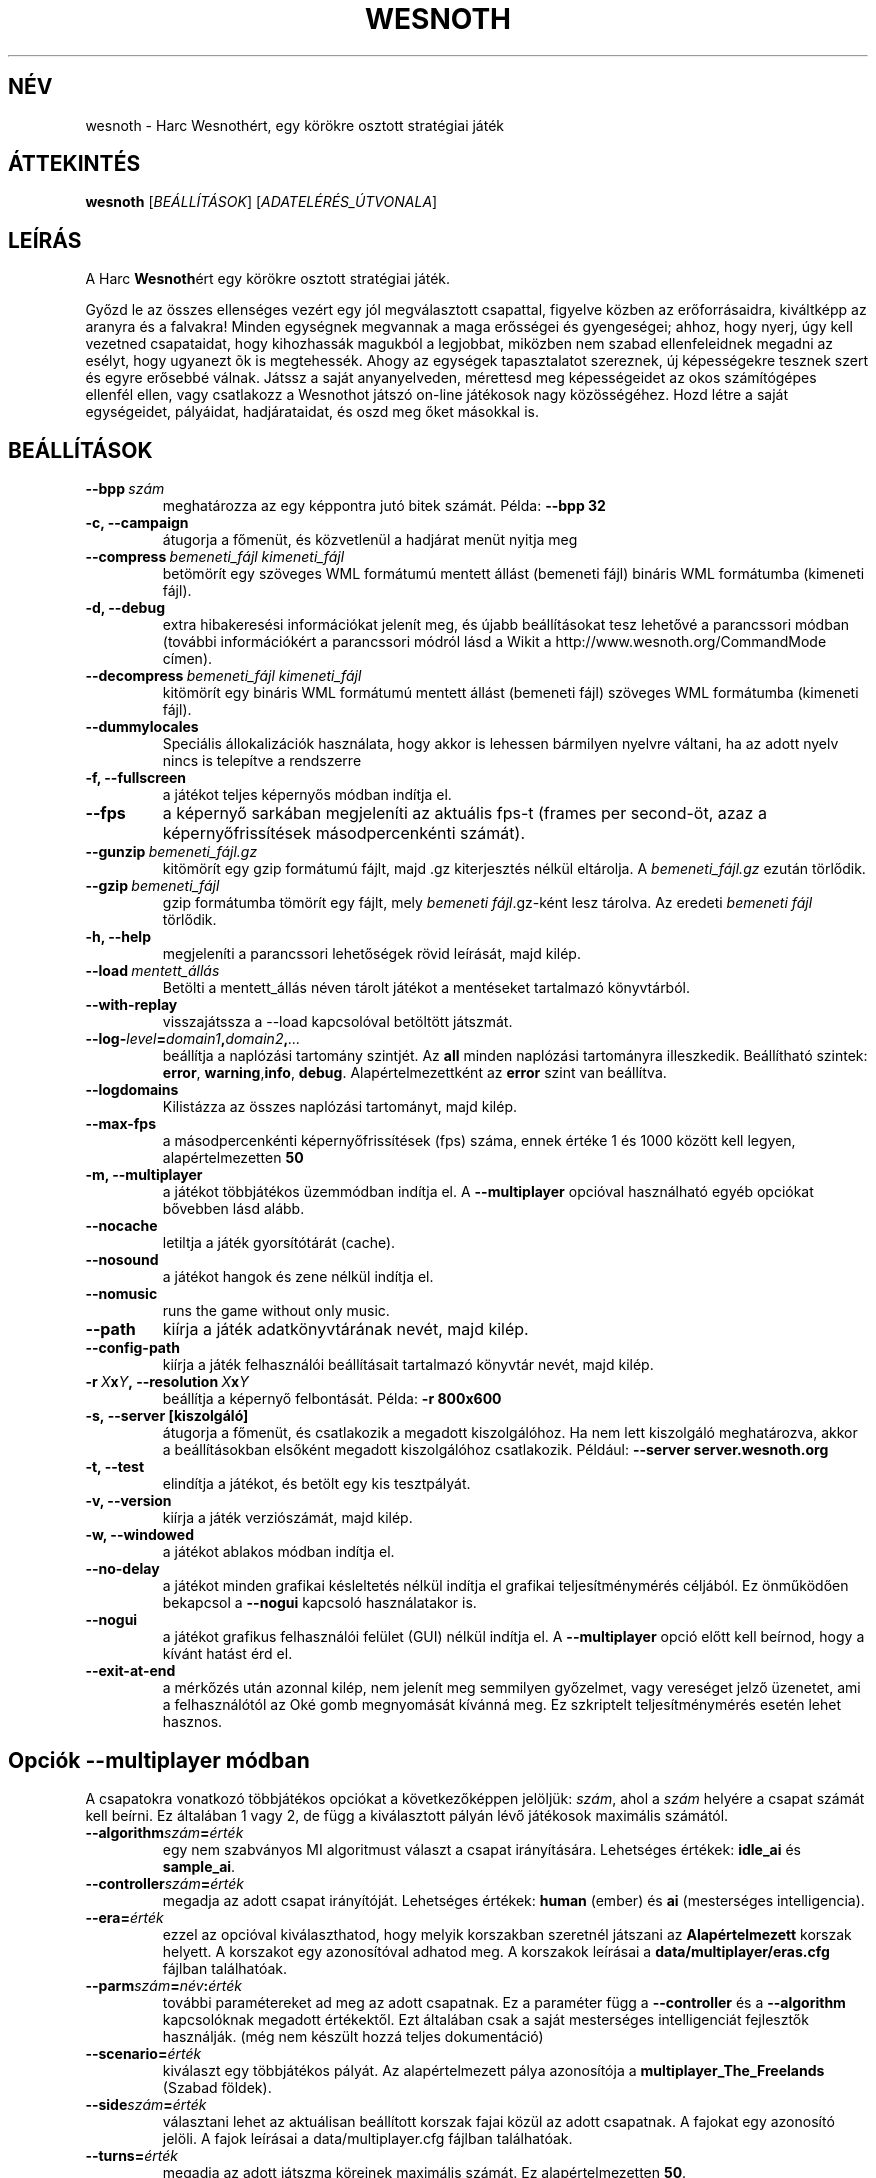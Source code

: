 .\" This program is free software; you can redistribute it and/or modify
.\" it under the terms of the GNU General Public License as published by
.\" the Free Software Foundation; either version 2 of the License, or
.\" (at your option) any later version.
.\"
.\" This program is distributed in the hope that it will be useful,
.\" but WITHOUT ANY WARRANTY; without even the implied warranty of
.\" MERCHANTABILITY or FITNESS FOR A PARTICULAR PURPOSE.  See the
.\" GNU General Public License for more details.
.\"
.\" You should have received a copy of the GNU General Public License
.\" along with this program; if not, write to the Free Software
.\" Foundation, Inc., 51 Franklin Street, Fifth Floor, Boston, MA  02110-1301  USA
.\"
.
.\"*******************************************************************
.\"
.\" This file was generated with po4a. Translate the source file.
.\"
.\"*******************************************************************
.TH WESNOTH 6 2007 wesnoth "Harc Wesnothért"
.
.SH NÉV
wesnoth \- Harc Wesnothért, egy körökre osztott stratégiai játék
.
.SH ÁTTEKINTÉS
.
\fBwesnoth\fP [\fIBEÁLLÍTÁSOK\fP] [\fIADATELÉRÉS_ÚTVONALA\fP]
.
.SH LEÍRÁS
.
A Harc \fBWesnoth\fPért egy körökre osztott stratégiai játék.

Győzd le az összes ellenséges vezért egy jól megválasztott csapattal,
figyelve közben az erőforrásaidra, kiváltképp az aranyra és a falvakra!
Minden egységnek megvannak a maga erősségei és gyengeségei; ahhoz, hogy
nyerj, úgy kell vezetned csapataidat, hogy kihozhassák magukból a legjobbat,
miközben nem szabad ellenfeleidnek megadni az esélyt, hogy ugyanezt õk is
megtehessék. Ahogy az egységek tapasztalatot szereznek, új képességekre
tesznek szert és egyre erősebbé válnak. Játssz a saját anyanyelveden,
mérettesd meg képességeidet az okos számítógépes ellenfél ellen, vagy
csatlakozz a Wesnothot játszó on\-line játékosok nagy közösségéhez. Hozd
létre a saját egységeidet, pályáidat, hadjárataidat, és oszd meg őket
másokkal is.
.
.SH BEÁLLÍTÁSOK
.
.TP 
\fB\-\-bpp\fP\fI\ szám\fP
meghatározza az egy képpontra jutó bitek számát. Példa: \fB\-\-bpp 32\fP
.TP 
\fB\-c, \-\-campaign\fP
átugorja a főmenüt, és közvetlenül a hadjárat menüt nyitja meg
.TP 
\fB\-\-compress\fP\fI\ bemeneti_fájl\ kimeneti_fájl\fP
betömörít egy szöveges WML formátumú mentett állást (bemeneti fájl) bináris
WML formátumba (kimeneti fájl).
.TP 
\fB\-d, \-\-debug\fP
extra hibakeresési információkat jelenít meg, és újabb beállításokat tesz
lehetővé a parancssori módban (további információkért a parancssori módról
lásd a Wikit a http://www.wesnoth.org/CommandMode címen).
.TP 
\fB\-\-decompress\fP\fI\ bemeneti_fájl\ kimeneti_fájl\fP
kitömörít egy bináris WML formátumú mentett állást (bemeneti fájl) szöveges
WML formátumba (kimeneti fájl).
.TP 
\fB\-\-dummylocales\fP
Speciális állokalizációk használata, hogy akkor is lehessen bármilyen
nyelvre váltani, ha az adott nyelv nincs is telepítve a rendszerre
.TP 
\fB\-f, \-\-fullscreen\fP
a játékot teljes képernyős módban indítja el.
.TP 
\fB\-\-fps\fP
a képernyő sarkában megjeleníti az aktuális fps\-t (frames per second\-öt,
azaz a képernyőfrissítések másodpercenkénti számát).
.TP 
\fB\-\-gunzip\fP\fI\ bemeneti_fájl.gz\fP
kitömörít egy gzip formátumú fájlt, majd .gz kiterjesztés nélkül
eltárolja. A \fIbemeneti_fájl.gz\fP ezután törlődik.
.TP 
\fB\-\-gzip\fP\fI\ bemeneti_fájl\fP
gzip formátumba tömörít egy fájlt, mely \fIbemeneti fájl\fP.gz\-ként lesz
tárolva. Az eredeti \fIbemeneti fájl\fP törlődik.
.TP 
\fB\-h, \-\-help\fP
megjeleníti a parancssori lehetőségek rövid leírását, majd kilép.
.TP 
\fB\-\-load\fP\fI\ mentett_állás\fP
Betölti a mentett_állás néven tárolt játékot a mentéseket tartalmazó
könyvtárból.
.TP 
\fB\-\-with\-replay\fP
visszajátssza a \-\-load kapcsolóval betöltött játszmát.
.TP 
\fB\-\-log\-\fP\fIlevel\fP\fB=\fP\fIdomain1\fP\fB,\fP\fIdomain2\fP\fB,\fP\fI...\fP
beállítja a naplózási tartomány szintjét. Az \fBall\fP minden naplózási
tartományra illeszkedik. Beállítható szintek: \fBerror\fP,\ \fBwarning\fP,\
\fBinfo\fP,\ \fBdebug\fP. Alapértelmezettként az  \fBerror\fP szint van beállítva.
.TP 
\fB\-\-logdomains\fP
Kilistázza az összes naplózási tartományt, majd kilép.
.TP 
\fB\-\-max\-fps\fP
a másodpercenkénti képernyőfrissítések (fps) száma, ennek értéke 1 és 1000
között kell legyen, alapértelmezetten \fB50\fP
.TP 
\fB\-m, \-\-multiplayer\fP
a játékot többjátékos üzemmódban indítja el. A \fB\-\-multiplayer\fP opcióval
használható egyéb opciókat bővebben lásd alább.
.TP 
\fB\-\-nocache\fP
letiltja a játék gyorsítótárát (cache).
.TP 
\fB\-\-nosound\fP
a játékot hangok és zene nélkül indítja el.
.TP 
\fB\-\-nomusic\fP
runs the game without only music.
.TP 
\fB\-\-path\fP
kiírja a játék adatkönyvtárának nevét, majd kilép.
.TP 
\fB\-\-config\-path\fP
kiírja a játék felhasználói beállításait tartalmazó könyvtár nevét, majd
kilép.
.TP 
\fB\-r\ \fP\fIX\fP\fBx\fP\fIY\fP\fB,\ \-\-resolution\ \fP\fIX\fP\fBx\fP\fIY\fP
beállítja a képernyő felbontását. Példa: \fB\-r 800x600\fP
.TP 
\fB\-s,\ \-\-server\ [kiszolgáló]\fP
átugorja a főmenüt, és csatlakozik a megadott kiszolgálóhoz. Ha nem lett
kiszolgáló meghatározva, akkor a beállításokban elsőként megadott
kiszolgálóhoz csatlakozik. Például: \fB\-\-server server.wesnoth.org\fP
.TP 
\fB\-t, \-\-test\fP
elindítja a játékot, és betölt egy kis tesztpályát.
.TP 
\fB\-v, \-\-version\fP
kiírja a játék verziószámát, majd kilép.
.TP 
\fB\-w, \-\-windowed\fP
a játékot ablakos módban indítja el.
.TP 
\fB\-\-no\-delay\fP
a játékot minden grafikai késleltetés nélkül indítja el grafikai
teljesítménymérés céljából. Ez önműködően bekapcsol a \fB\-\-nogui\fP kapcsoló
használatakor is.
.TP 
\fB\-\-nogui\fP
a játékot grafikus felhasználói felület (GUI) nélkül indítja el. A
\fB\-\-multiplayer\fP opció előtt kell beírnod, hogy a kívánt hatást érd el.
.TP 
\fB\-\-exit\-at\-end\fP
a mérkőzés után azonnal kilép, nem jelenít meg semmilyen győzelmet, vagy
vereséget jelző üzenetet, ami a felhasználótól az Oké gomb megnyomását
kívánná meg. Ez szkriptelt teljesítménymérés esetén lehet hasznos.
.
.SH "Opciók \-\-multiplayer módban"
.
A csapatokra vonatkozó többjátékos opciókat a következőképpen jelöljük:
\fIszám\fP, ahol a \fIszám\fP helyére a csapat számát kell beírni. Ez általában 1
vagy 2, de függ a kiválasztott pályán lévő játékosok maximális számától.
.TP 
\fB\-\-algorithm\fP\fIszám\fP\fB=\fP\fIérték\fP
egy nem szabványos MI algoritmust választ a csapat irányítására. Lehetséges
értékek: \fBidle_ai\fP és \fBsample_ai\fP.
.TP  
\fB\-\-controller\fP\fIszám\fP\fB=\fP\fIérték\fP
megadja az adott csapat irányítóját. Lehetséges értékek: \fBhuman\fP (ember) és
\fBai\fP (mesterséges intelligencia).
.TP  
\fB\-\-era=\fP\fIérték\fP
ezzel az opcióval kiválaszthatod, hogy melyik korszakban szeretnél játszani
az \fBAlapértelmezett\fP korszak helyett. A korszakot egy azonosítóval adhatod
meg. A korszakok leírásai a \fBdata/multiplayer/eras.cfg\fP fájlban
találhatóak.
.TP 
\fB\-\-parm\fP\fIszám\fP\fB=\fP\fInév\fP\fB:\fP\fIérték\fP
további paramétereket ad meg az adott csapatnak. Ez a paraméter függ a
\fB\-\-controller\fP és a \fB\-\-algorithm\fP kapcsolóknak megadott értékektől. Ezt
általában csak a saját mesterséges intelligenciát fejlesztők
használják. (még nem készült hozzá teljes dokumentáció)
.TP 
\fB\-\-scenario=\fP\fIérték\fP
kiválaszt egy többjátékos pályát. Az alapértelmezett pálya azonosítója a
\fBmultiplayer_The_Freelands\fP (Szabad földek).
.TP 
\fB\-\-side\fP\fIszám\fP\fB=\fP\fIérték\fP
választani lehet az aktuálisan beállított korszak fajai közül az adott
csapatnak. A fajokat egy azonosító jelöli. A fajok leírásai a
data/multiplayer.cfg fájlban találhatóak.
.TP 
\fB\-\-turns=\fP\fIérték\fP
megadja az adott játszma köreinek maximális számát. Ez alapértelmezetten
\fB50\fP.
.TP 
Példa a saját MI\-d tesztelésére az alapértelmezett MI ellen a grafikus felhasználói felület (GUI) indítása nélkül:
\fBwesnoth \-\-nogui \-\-multiplayer \-\-controller1=ai \-\-controller2=ai
\-\-algorithm2=python_ai \-\-parm2=python_script:py/my_own_python_ai.py\fP
.
.SH SZERZŐ
.
Írta: David White <davidnwhite@verizon.net>.
.br
Szerkesztették: Nils Kneuper <crazy\-ivanovic@gmx.net>, ott
<ott@gaon.net> és Soliton <soliton.de@gmail.com>.
 Magyarra fordították: Gilluin <gilluin@citromail.hu>, Széll Tamás
<tomi@digiflex.hu>, Pintér Csaba és Kádár\-Németh Krisztián
<krisztian.kad@gmail.com>.
.br
Ennek a dokumentumnak az eredetijét Cyril Bouthors
<cyril@bouthors.org> írta.
.br
Látogasd meg a hivatalos honlapot: http://www.wesnoth.org/ illetve a magyar
közösségi portált: http://users.cwi.hu/wesnoth
.
.SH "SZERZŐI JOGOK"
.
A szerzői jogok \(co 2003\-2007 David White\-ot
<davidnwhite@verizon.net> illetik meg
.br
Ez egy szabad szoftver; terjeszthető illetve módosítható a GNU Általános
Közreadási Feltételek dokumentumában \- 2. vagy későbbi verzió \- leírtak
szerint , melyet a Szabad Szoftver Alapítvány ad ki. Ez a program abban a
reményben kerül közreadásra, hogy hasznos lesz, de minden egyéb GARANCIA
NÉLKÜL, az eladhatóságra, vagy valamely célra való alkalmazhatóságra való
származtatott garanciát is beleértve.
.
.SH "LÁSD MÉG"
.
\fBwesnoth_editor\fP(6), \fBwesnothd\fP(6)
